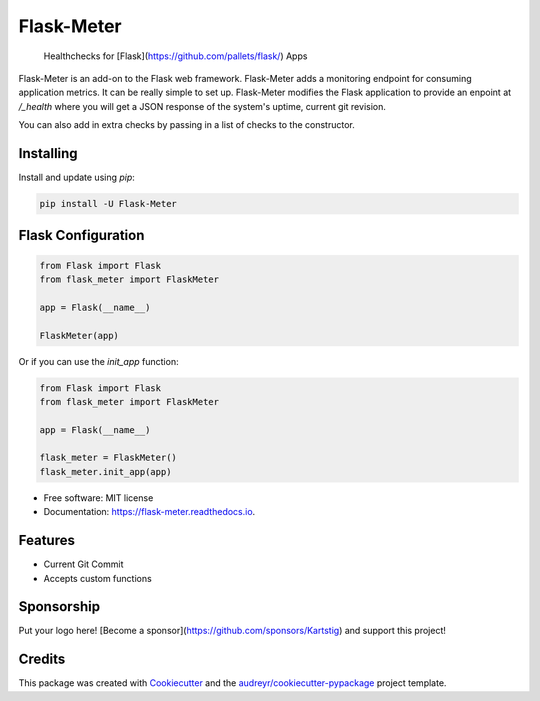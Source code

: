 ===============================
Flask-Meter
===============================

        Healthchecks for [Flask](https://github.com/pallets/flask/) Apps

.. image:: https://img.shields.io/pypi/v/Flask-Meter.svg
        :target: https://pypi.python.org/pypi/Flask-Meter

.. image:: https://tc.spin-flip.com/app/rest/builds/buildType:id:FlaskMeter_TestPython310/statusIcon.svg
        :target: https://tc.spin-flip.com/project/FlaskMeter?mode=trends

.. image:: https://readthedocs.org/projects/flask-meter/badge/?version=latest
        :target: https://flask-meter.readthedocs.io/en/latest/?badge=latest
        :alt: Documentation Status

.. image:: https://codecov.io/gh/Kartstig/flask-meter/branch/master/graph/badge.svg?token=NsmixA2iCH
        :target: https://codecov.io/gh/Kartstig/flask-meter

Flask-Meter is an add-on to the Flask web framework. Flask-Meter adds a
monitoring endpoint for consuming application metrics. It can be really simple
to set up. Flask-Meter modifies the Flask application to provide an enpoint
at `/_health` where you will get a JSON response of the system's uptime,
current git revision.

You can also add in extra checks by passing in a list of checks to the
constructor.

Installing
----------

Install and update using `pip`\:

.. code-block:: text

        pip install -U Flask-Meter


Flask Configuration
-------------------

.. code-block:: python

  from Flask import Flask
  from flask_meter import FlaskMeter

  app = Flask(__name__)

  FlaskMeter(app)

Or if you can use the `init_app` function:

.. code-block:: python

    from Flask import Flask
    from flask_meter import FlaskMeter

    app = Flask(__name__)

    flask_meter = FlaskMeter()
    flask_meter.init_app(app)

* Free software: MIT license
* Documentation: https://flask-meter.readthedocs.io.


Features
--------

* Current Git Commit
* Accepts custom functions


Sponsorship
-----------

Put your logo here! [Become a sponsor](https://github.com/sponsors/Kartstig) and support this project!



Credits
---------

This package was created with Cookiecutter_ and the `audreyr/cookiecutter-pypackage`_ project template.

.. _Cookiecutter: https://github.com/audreyr/cookiecutter
.. _`audreyr/cookiecutter-pypackage`: https://github.com/audreyr/cookiecutter-pypackage

